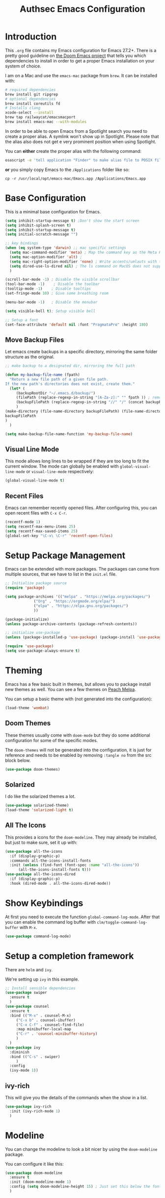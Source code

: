 #+title: Authsec Emacs Configuration
#+PROPERTY: header-args:emacs-lisp :tangle ./initl.el :mkdirp yes
#+latex_class: memoir-book

* Introduction

  This =.org= file contains my Emacs configuration for Emacs 27.2+. There is a pretty good guideline on [[https://github.com/hlissner/doom-emacs/blob/develop/docs/getting_started.org#on-macos][the Doom Emacs project]] that tells you which dependencies to install in order to get a proper Emacs installation on your system of choice.

  I am on a Mac and use the =emacs-mac= package from =brew=. It can be installed
  with:

  #+begin_src sh
    # required dependencies
    brew install git ripgrep
    # optional dependencies
    brew install coreutils fd
    # Installs clang
    xcode-select --install
    brew tap railwaycat/emacsmacport
    brew install emacs-mac --with-modules
  #+end_src

  In order to be able to open Emacs from a Spotlight search you need to create a proper alias. A symlink won't show up in Spotlight. Please note that the alias also does not get e very prominent position when using Spotlight.

  You can *either* create the proper alias with the following command:

  #+begin_src sh
    osascript -e 'tell application "Finder" to make alias file to POSIX file "/usr/local/opt/emacs-mac/Emacs.app" at POSIX file "/Applications/"'
  #+end_src

  *or* you simply copy Emacs to the =/Applications= folder like so:

  #+begin_src shell
    cp -r /usr/local/opt/emacs-mac/Emacs.app /Applications/Emacs.app
  #+end_src
  

* Base Configuration

  This is a minimal base configuration for Emacs. 

  #+begin_src emacs-lisp
    (setq inhibit-startup-message t) ;Don't show the start screen
    (setq inhibit-splash-screen t)
    (setq inhibit-startup-message t)
    (setq initial-scratch-message "")

    ;; key bindings
    (when (eq system-type 'darwin) ;; mac specific settings
      (setq mac-command-modifier 'meta) ; Map the command key as the Meta Key, this will give a similar feel on windoze keyboards
      (setq mac-option-modifier 'alt) ;
      (setq mac-right-option-modifier 'none) ; Write accents/umlauts with the right option modifier
      (setq dired-use-ls-dired nil) ; The ls command on MacOS does not support --dired
      )

    (scroll-bar-mode -1) ; Disable the visible scrollbar
    (tool-bar-mode -1)    ; Disable the toolbar
    (tooltip-mode -1)    ; Disable tooltips
    (set-fringe-mode 10) ; Give some breathing room

    (menu-bar-mode -1)   ; Disable the menubar

    (setq visible-bell t); Setup visible bell

    ;; Setup a font
    (set-face-attribute 'default nil :font "PragmataPro" :height 180)

  #+end_src

** Move Backup Files
   Let emacs create backups in a specific directory, mirroring the same folder structure as the original.

   #+begin_src emacs-lisp
     ;; make backup to a designated dir, mirroring the full path

     (defun my-backup-file-name (fpath)
       "Return a new file path of a given file path.
     If the new path's directories does not exist, create them."
       (let* (
	      (backupRootDir "~/.emacs.d/backup/")
	      (filePath (replace-regexp-in-string "[A-Za-z]:" "" fpath )) ; remove Windows driver letter in path, for example, “C:”
	      (backupFilePath (replace-regexp-in-string "//" "/" (concat backupRootDir filePath "~") ))
	      )
	 (make-directory (file-name-directory backupFilePath) (file-name-directory backupFilePath))
	 backupFilePath
	 )
       )

     (setq make-backup-file-name-function 'my-backup-file-name)
   #+end_src
   
   
** Visual Line Mode

   This mode allows long lines to be wrapped if they are too long to fit the current window. The mode can globally be enabled with =global-visual-line-mode= or =visual-line-mode= respectively:

   #+begin_src emacs-lisp
     (global-visual-line-mode t)
   #+end_src
   
** Recent Files
   Emacs can remember recently opened files. After configuring this, you can open recent files with =C-x C-r=.

   #+begin_src emacs-lisp
     (recentf-mode 1)
     (setq recentf-max-menu-items 25)
     (setq recentf-max-saved-items 25)
     (global-set-key "\C-x\ \C-r" 'recentf-open-files)
   #+end_src
   
* Setup Package Management

  Emacs can be extended with more packages. The packages can come from multiple sources, that we have to list in the =init.el= file.

  #+begin_src emacs-lisp
    ;; Initialize package source
    (require 'package)

    (setq package-archives '(("melpa" . "https://melpa.org/packages/")
			     ("Org" . "https://orgmode.org/elpa/")
			     ("elpa" . "https://elpa.gnu.org/packages/")
			     ))

    (package-initialize)
    (unless package-archive-contents (package-refresh-contents))

    ;; initialize use-package
    (unless (package-installed-p 'use-package) (package-install 'use-package))

    (require 'use-package)
    (setq use-package-always-ensure t)

  #+end_src

* Theming

  Emacs has a few basic built in themes, but allows you to package install new themes as well. You can see a few themes on [[https://peach-melpa.org/][Peach Melpa]].
  
  You can setup a basic theme with (not generated into the configuration):

  #+begin_src emacs-lisp :tangle no
    (load-theme 'wombat)
  #+end_src

** Doom Themes

   These themes usually come with =doom-mode= but they do some
   additional configuration for some of the specific modes.

   The =doom-themes= will not be generated into the configuration, it is just for reference and needs to be enabled by removing =:tangle no= from the src block below.

   #+begin_src emacs-lisp :tangle no
     (use-package doom-themes)
   #+end_src

** Solarized

   I do like the solarized themes a lot.

   #+begin_src emacs-lisp
     (use-package solarized-theme)
     (load-theme 'solarized-light t)
   #+end_src

** All The Icons

   This provides a icons for the =doom-modeline=. They may already be installed, but just to make sure, set it up with:

   #+begin_src emacs-lisp
     (use-package all-the-icons
       :if (display-graphic-p)
       :commands all-the-icons-install-fonts
       :init (unless (find-font (font-spec :name "all-the-icons"))
	       (all-the-icons-install-fonts t)))
     (use-package all-the-icons-dired
       :if (display-graphic-p)
       :hook (dired-mode . all-the-icons-dired-mode))

   #+end_src
  
* Show Keybindings

  At first you need to execute the function
  =global-command-log-mode=. After that you can enable the command log
  buffer with =clm/toggle-command-log-buffer= with =M-x=.

  #+begin_src emacs-lisp
    (use-package command-log-mode)
  #+end_src

* Setup a completion framework

  There are =helm= and =ivy=.

  We're setting up =ivy= in this example.

  #+begin_src emacs-lisp
    ;; Install sensible dependencies
    (use-package swiper
      :ensure t
      )
    (use-package counsel
      :ensure t
      :bind (("M-x" . counsel-M-x)
	     ("C-x b" . counsel-ibuffer)
	     ("C-x C-f" . counsel-find-file)
	     :map minibuffer-local-map
	     ("C-r" . 'counsel-minibuffer-history)
	     )
      )
    (use-package ivy
      :diminish
      :bind (("C-s" . swiper)
	     )
      :config
      (ivy-mode 1))
  #+end_src

** ivy-rich

   This will give you the details of the commands when the show in a list.

   #+begin_src emacs-lisp
     (use-package ivy-rich
       :init (ivy-rich-mode 1)
       )
   #+end_src
  
* Modeline

  You can change the modeline to look a bit nicer by using the =doom-modeline= package.

  You can configure it like this:

  #+begin_src emacs-lisp
    (use-package doom-modeline
      :ensure t
      :init (doom-modeline-mode 1)
      :config (setq doom-modeline-height 15) ; Just set this below the fontsize to be as minimal as possible
      )
  #+end_src

* Line Number

  You can turn on line numbers like this:

  #+begin_src emacs-lisp
    ;; enable line numbering
    (column-number-mode)
    (global-display-line-numbers-mode t)

    ;; Disable line numbers for selected modes
    (dolist (mode '(org-mode-hook
		    term-mode-hook
		    eshell-mode-hook))
      (add-hook mode (lambda () (display-line-numbers-mode 0)))
      )
  #+end_src
  
* Rainbow Delimiters

  In order to better differentiate between the various brackets you can color them.

  To enable for all programming modes, use the following
  configuration, where =prog-mode=, the base mode for all programming
  languages, is defined.

  The colors of the brackets are dependent on the theme you are using.

  #+begin_src emacs-lisp
    (use-package rainbow-delimiters
      :hook (prog-mode . rainbow-delimiters-mode))
  #+end_src

* Which Key

  The which key package will show a panel popup when you start typing
  a keybinding, so you can see which keys are available under that.

  You can set up the delay until the popup should be shown with a variable.

  #+begin_src emacs-lisp
    (use-package which-key
      :init (which-key-mode)
      :diminish which-key-mode
      :config
      (setq which-key-idle-delay 0.3)
      )
  #+end_src
  
* Read-Only Buffers 

  You can make a buffer read-only using =C-x C-q=. This is especially good to know if you accidentally hit a key combination and you can no longer type in your buffer.

* General.el

  [[https://github.com/noctuid/general.el][This package]] allows you to conveniently bind keys in emacs. With this you can create a new global command prefix for your own commands.

  You are tring to override an already existing keybinding if you e.g. run into an error like the one shown below. In this case you can either force general to bind the definition or fallback to the key command after a timeout. You can find more information [[https://github.com/noctuid/general.el/blob/master/README.org#how-do-i-prevent-key-sequence-starts-with-non-prefix-key-errors][on general github]]. 
  
  #+begin_example
  (error "Key sequence C-SPC a starts with non-prefix key C-...")
  #+end_example

  Binding Control-Alt-Command-Space as the leader key can be done with the following setup.

  #+begin_src emacs-lisp
    (use-package general
      :config
      (general-create-definer authsec/leader-key
	:prefix "A-C-M-SPC"
	)
      )

    (authsec/leader-key
      "b" 'counsel-bookmark
      "s" 'org-attach-screenshot
      )
  #+end_src

* Hydra

  Hydra allow to set up transient, temporary, keybindings. An example would be to zoom in and out of text with just a single key once you have reached the "sub-menu" with the prefix key chords.

  A simple text zoom example (that you can also reach by default with =C-x C-0=) can be set up like this (not rendered into configuration):

  #+begin_src emacs-lisp :tangle no
    (use-package hydra)
    (defhydra hydra-scale-text (:timeout 4)
      "zoom text"
      ("j" text-scale-increase "in")
      ("k" text-scale-decrease "out")
      ("f" nil "finish" :exit t)
      )

    ;; Bind into my keyspace
    (authsec/leader-key
      "ts" '(hydra-scale-text/body :which-key "zoom text"))
  #+end_src

* Magit

  This is a Emacs frontend for =git= and can be set up with:

  #+begin_src emacs-lisp
    (use-package magit
      :commands (magit-status magit-get-current-branch)
      :custom (magit-display-buffer-function #'magit-display-buffer-same-window-except-diff-v1))
  #+end_src

* Docker support
  We install =dockerfile-mode= to support docker files.

  #+begin_src emacs-lisp
    (use-package dockerfile-mode)
    (add-to-list 'auto-mode-alist '("Dockerfile\\'" . dockerfile-mode))
  #+end_src

* Org Mode

  Org Mode comes with Emacs, you can however get the latest version from Org ELPA.

  You can make sure the new version is installed with:

  - =org-ellipsis= replaces the '...' characters after a heading when it is folded with the supplied one. The symbol is coming from the =PragmataPro= font, which may not be installed on your system or the site you're viewing this on.
  
  #+begin_src emacs-lisp
    (setq org-display-inline-images t)
    (setq org-redisplay-inline-images t)
    (setq org-startup-with-inline-images "inlineimages")
    (use-package org
      :custom
      (org-ellipsis " ⮷")
      :bind(
	    ("C-c a" . org-agenda)
	    ("C-c c" . org-capture)
	    ("C-c l" . org-store-link)
	    )
      )
    ;; Store new notes at the beginning of the file
    (setq org-reverse-note-order t)
  #+end_src
  
** Configure Babel Languages

   To execute or export code in =org-mode= code blocks, you'll need to
   set up =org-babel-load-languages= for each language you'd like to
   use.  [[https://orgmode.org/worg/org-contrib/babel/languages.html][This page]] documents all of the languages that you can use with
   =org-babel=.

   #+begin_src emacs-lisp
     (with-eval-after-load 'org
       (org-babel-do-load-languages
	'org-babel-load-languages
	'(
	  (dot . t)
	  (emacs-lisp . t)
	  (plantuml . t)
	  (python . t)
	  (shell . t)
	  (sql . t)
	  )
	)

       (push '("conf-unix" . conf-unix) org-src-lang-modes))
   #+end_src

*** Org Tempo
    Using =org-tempo= will allow you to quickly create =begin_src..end_src= blocks with a shortcut syntax.

    Using the below setup for example you'd type =<el= and it would render an =emacs-lisp= src block.

    #+begin_src emacs-lisp
      (require 'org-tempo)
      (add-to-list 'org-structure-template-alist '("sh" . "src shell"))
      (add-to-list 'org-structure-template-alist '("el" . "src emacs-lisp"))
      (add-to-list 'org-structure-template-alist '("py" . "src python"))
      (add-to-list 'org-structure-template-alist '("java" . "src java"))
    #+end_src

** Org-Bullets

   This package customizes the leading bullets to look a bit nicer.

   #+begin_src emacs-lisp
     (use-package org-bullets
       :after org
       :hook (org-mode . org-bullets-mode))
   #+end_src

** Org Agenda

   In order to track task and e.g. birthdays you can set up org-agenda. This [[https://www.youtube.com/watch?v=PNE-mgkZ6HM&t=5s][Youtube Video]] gives a good overview of the topic.

   #+begin_src emacs-lisp
     (setq org-agenda-files
	   '("~/research/org/tasks.org"))
     (setq org-agenda-start-with-log-mode t)
     (setq org-log-done 'time)
     (setq org-log-into-drawer t)
     (setq org-capture-templates
	   '(("t" "Todo" entry (file+datetree "~/research/org/tasks.org")
	      "* TODO %?\n  %i\n  %a")))

   #+end_src

*** Keywords for TODO states

    You can set up additional states for your tasks by setting up more todo keywords.
   
    #+begin_src emacs-lisp
      (setq org-todo-keywords
	    '(
	      (sequence "TODO(t)" "NEXT(n)" "DAILY(a)" "|" "DONE(d)")
	      (sequence "CONTACT(c)" "WAITING_FOR_RESPONSE(w)" "|" "DONE(d)")
	      )

	    )
    #+end_src

*** Global Tags

    If you want to use a global tag list, you can configure one like so:
    
    #+begin_src emacs-lisp
      (setq org-tag-alist
	    '((:startgroup)
	      ;; Put mutually exclusive tags here
	      (:endgroup)
	      ("email" . ?e)
	      ("phone" . ?p)
	      ("message" . ?m)
	      )
	    )
    #+end_src

    You can append any of these tags by pressing =C-c C-q= on the line with the TODO item.

**** Project specific tags
     If you do need to set up tags that are required for a specific project, or if you you do want a mechanism where you can append additional tags e.g. at work only, you can use [[https://www.gnu.org/software/emacs/manual/html_node/emacs/Directory-Variables.html][Per-Directory Local Variables]].

     To do that, you simply put a file named =.dir-locals.el= in the directory where you hold your =tasks.org= file. The file can look something like this:

     #+begin_src emacs-lisp :tangle no
       ;; NOT WORKING YET
       (add-to-list 'org-tag-alist

		    '(
		      ("myspecial" . ?M)
		      ("work" . ?w)
		      )

		    )
     #+end_src
    
   
** Org Links

   Add additional links to be understood by org-mode.
   
   
*** DEVONthink
    This configuration enables clickable links to =x-devonthink-item://= links, which will open in DEVONthink.

    #+begin_src emacs-lisp
      (org-add-link-type "x-devonthink-item" 'org-devonthink-item-open)
      (defun org-devonthink-item-open (uid)
	"Open the given uid, which is a reference to an item in Devonthink"
	(shell-command (concat "open \"x-devonthink-item:" uid "\"")))
    #+end_src
    
** Org Roam
   =org-roam= aids building a second brain. It basically a implementation of the Zettelkasten note-taking strategy. This allows you to see connections between different notes, that you may not have seen before.

   #+begin_src emacs-lisp
     (setq my-roam-directory (concat (getenv "HOME") "/research/roam-notes"))
     (setq org-roam-v2-ack t)
     (use-package org-roam
       :ensure t
       :custom
       ;; make sure this directory exists
       (org-roam-directory (file-truename my-roam-directory))
       ;; configure the folder where dailies are stored, make sure this exists as well
       (org-roam-dailies-directory "dailies")
       ;; Lets you use completion-at-point
       (org-roam-completion-everywhere t)
       ;; (org-roam-graph-executable "~/bin/dot")
       :bind(
	     ("C-c n l" . org-roam-buffer-toggle)
	     ("C-c n f" . org-roam-node-find)
	     ("C-c n i" . org-roam-node-insert)
	     :map org-mode-map
	     ("C-M-i" . completion-at-point)
	     :map org-roam-dailies-map
	     ("Y" . org-roam-dailies-capture-yesterday)
	     ("T" . org-roam-dailies-capture-tomorrow)
	     )
       :bind-keymap
       ("C-c n d" . org-roam-dailies-map)
       :config
       (require 'org-roam-dailies) ;; Ensure keymap is available
       (org-roam-setup)
       (org-roam-db-autosync-mode)
       )
     ;; Mapping mouse click to preview does not seem to work
     ;;(define-key org-roam-mode-map [mouse-1] #'org-roam-preview-visit)
   #+end_src
   
*** Org Roam BibTeX
    [[https://github.com/org-roam/org-roam-bibtex][org-roam-bibtex]] is integrating roam bibtex and org-ref .

    #+begin_src emacs-lisp
      (use-package org-roam-bibtex
	:after org-roam
	:hook (org-roam-mode . org-roam-bibtex-mode)
	:config
	(require 'org-ref)) ; optional: if Org Ref is not loaded anywhere else, load it here
    #+end_src
    
   
*** Org File Versioning
    This lets you version your roam notes.

    You can also enable attachment versioning as shown [[https://orgmode.org/manual/Automatic-version_002dcontrol-with-Git.html][here]].
    
    
** Org Ref

   =org-ref= helps to manage and insert citations in =org-mode=.
      
   #+begin_src emacs-lisp
     (use-package org-ref
       :after org
       :init
       (setq org-ref-completion-library 'org-ref-ivy-cite)
       :bind (
	      ;; Allows you to create a bibtex entry from a URL like a https:// link
	      ("C-c b i" . org-ref-url-html-to-bibtex)
	      )
       :config
       (setq reftex-default-bibliography '("~/research/bibliography/references.bib"))
       (setq org-ref-bibliography-notes "~/research/bibliography/notes.org")
       (setq org-ref-default-bibliography '("~/research/bibliography/references.bib"))
       (setq org-ref-pdf-directory "~/research/bibliography/bibtex-pdfs/")
       :demand t ;; Demand loading, so links work immediately
       )

   #+end_src
   
** Org Attach Screenshot

   The package [[https://github.com/dfeich/org-screenshot][org-attach-screenshot]] allows you to attach a screenshot into your org document. The below configuration uses the =screencapture= utility found on a Mac. You have to select the screenshot area with the mouse. You may want to tweak this to your setup. 

   #+begin_src emacs-lisp
     (use-package org-attach-screenshot
       :config (setq org-attach-screenshot-dirfunction
		     (lambda () 
		       (progn (cl-assert (buffer-file-name))
			      (concat (file-name-sans-extension (buffer-file-name))
				      "-att")))
		     org-attach-screenshot-command-line "screencapture -i %f"))
     (require 'org-attach-screenshot)
   #+end_src
   
* Deft
  =deft= is a full text search mode that allows you to quickly find your filter expression in a bunch of files.

  You can configure it with:

  #+begin_src emacs-lisp
    (use-package deft
      :config
      (setq deft-directory my-roam-directory
	    deft-recursive t
	    deft-strip-summary-regexp ":PROPERTIES:\n\\(.+\n\\)+:END:\n"
	    deft-use-filename-as-title t)
      :bind
      ("C-c n s" . deft))
  #+end_src
  
* LaTeX Setup
   

  I like to compile latex documents using a docker container I have built. This allows me to just install [[https://www.docker.com/][docker]] and have a consistent build environment accross platforms without having to go through the hassle of having to install e.g. the full tex-live on each and every machine.

  Once I'm done working with latex I can simply delete the container from my system and have everything removed cleanly without leaving a mess or utilizing disk space for nothing.

  The [[https://github.com/authsec/sphinx][authsec/sphinx]] container contains everything needed to properly compile a latex document, as it contains a full tex-live installation amongst other things.

  When exporting from =org-mode= you need to change the latex binary for the export to successfully use the =pdflatex= utility inside the container. You basically supply a list of commands that you want executed to produce the PDF from the =org= file.

  A first approach can look like that:

  #+begin_src emacs-lisp :tangle no
    (setq org-latex-pdf-process
	  (list
	   "docker run --rm -v $\(pwd\):/docs authsec/sphinx pdflatex -interaction nonstopmode -shell-escape %b.tex"
	   "docker run --rm -v $\(pwd\):/docs authsec/sphinx biber %b"
	   "docker run --rm -v $\(pwd\):/docs authsec/sphinx pdflatex -interaction nonstopmode -shell-escape %b.tex"
	   "docker run --rm -v $\(pwd\):/docs authsec/sphinx pdflatex -interaction nonstopmode -shell-escape %b.tex"
	   ))
  #+end_src

  This however will start the container runtime 4 times. This is not particularly bad, but at the same time also not very efficient. So we can optimize this to have the 4 commands executed inside the container by concatenating the commands to run like so (we're also using xelatex here):

  #+begin_src emacs-lisp
    (setq org-latex-pdf-process
	  (list
	   "docker run --rm -v $\(pwd\):/docs authsec/sphinx /bin/sh -c 'pdflatex -interaction nonstopmode -shell-escape %b.tex && biber %b;  pdflatex -interaction nonstopmode -shell-escape %b.tex && pdflatex -interaction nonstopmode -shell-escape %b.tex'"
	   ))
  #+end_src
  
** Source Code Blocks
   To display nice source code blocks you can use the package =minted= which can be set up like this:

   #+begin_src emacs-lisp
     (setq org-latex-listings 'minted
	   org-latex-packages-alist '(("" "minted"))
	   org-latex-minted-options '(("breaklines" "true")
				      ("breakanywhere" "true"))
	   )
   #+end_src

** BibTeX
   Add BibTeX setup for latex.
   
   #+begin_src emacs-lisp
     (use-package ivy-bibtex)

     ;; use the newer biblatex
     (add-to-list 'org-latex-packages-alist '("backend=biber,sortlocale=de" "biblatex"))
   #+end_src

   
   #+begin_src emacs-lisp
     ;;setup dialect to be biblatex as bibtex is quite a bit old
     (setq bibtex-dialect 'biblatex)
     ;; variables that control bibtex key format for auto-generation
     ;; I want firstauthor-year-title-words
     ;; this usually makes a legitimate filename to store pdfs under.
     (setq bibtex-autokey-year-length 4
	   bibtex-autokey-name-year-separator "-"
	   bibtex-autokey-year-title-separator "-"
	   bibtex-autokey-titleword-separator "-"
	   bibtex-autokey-titlewords 2
	   bibtex-autokey-titlewords-stretch 1
	   bibtex-autokey-titleword-length 5)
   #+end_src

** New LaTeX Classes

   If you want to export with a different LaTeX template, you can do this

   #+begin_src emacs-lisp
     (require 'ox-latex)
     (unless (boundp 'org-latex-classes)
       (setq org-latex-classes nil))
   #+end_src

   
*** KOMA Article

    This defines the KOMA scrartcl class and still allows for the previously defined packages to be present.

    #+begin_src emacs-lisp
      (eval-after-load 'ox-latex
	'(add-to-list 'org-latex-classes
		      '("koma-article"
			"\\documentclass{scrartcl}"
			("\\section{%s}" . "\\section*{%s}")
			("\\subsection{%s}" . "\\subsection*{%s}")
			("\\subsubsection{%s}" . "\\subsubsection*{%s}")
			("\\paragraph{%s}" . "\\paragraph*{%s}")
			("\\subparagraph{%s}" . "\\subparagraph*{%s}"))))
    #+end_src

*** Memoir Article
    This uses the memoir class as base.

    #+begin_src emacs-lisp
      (eval-after-load 'ox-latex
	'(add-to-list 'org-latex-classes
		      '("memoir-article"
			"\\documentclass[a4paper,10pt,article,oneside]{memoir}"
			("\\chapter{%s}" . "\\chapter*{%s}")
			("\\section{%s}" . "\\section*{%s}")
			("\\subsection{%s}" . "\\subsection*{%s}")       
			("\\subsubsection{%s}" . "\\subsubsection*{%s}")
			("\\paragraph{%s}" . "\\paragraph*{%s}")
			("\\subparagraph{%s}" . "\\subparagraph*{%s}"))
		      ))
    #+end_src

*** Memoir Book

    Use this to set a book.

    #+begin_src emacs-lisp
      (eval-after-load 'ox-latex
	'(add-to-list 'org-latex-classes
		      '("memoir-book"
			"\\documentclass[a4paper,11pt,extrafontsizes,twoside]{memoir}"
			("\\chapter{%s}" . "\\chapter*{%s}")
			("\\section{%s}" . "\\section*{%s}")
			("\\subsection{%s}" . "\\subsection*{%s}")       
			("\\subsubsection{%s}" . "\\subsubsection*{%s}")
			("\\paragraph{%s}" . "\\paragraph*{%s}")
			("\\subparagraph{%s}" . "\\subparagraph*{%s}"))
		      ))
    #+end_src

*** Legrande Book

    Try this.

    #+begin_src emacs-lisp :tangle no
      (eval-after-load 'ox-latex
	'(add-to-list 'org-latex-classes
		      '("book"
			"\\documentclass{book}
      %%%%%%%%%%%%%%%%%%%%%%%%%%%%%%%%%%%%%%%%%
      % The Legrand Orange Book
      % Structural Definitions File
      % Version 2.1 \(26/09/2018\)
      %
      % Original author:
      % Mathias Legrand \(legrand.mathias@gmail.com\) with modifications by:
      % Vel \(vel@latextemplates.com\)
      % 
      % This file was downloaded from:
      % http://www.LaTeXTemplates.com
      %
      % License:
      % CC BY-NC-SA 3.0 \(http://creativecommons.org/licenses/by-nc-sa/3.0/\)
      %
      %%%%%%%%%%%%%%%%%%%%%%%%%%%%%%%%%%%%%%%%%

      %----------------------------------------------------------------------------------------
      %	VARIOUS REQUIRED PACKAGES AND CONFIGURATIONS
      %----------------------------------------------------------------------------------------

      \\usepackage{graphicx} % Required for including pictures
      \\graphicspath{{Pictures/}} % Specifies the directory where pictures are stored

      \\usepackage{lipsum} % Inserts dummy text

      \\usepackage{tikz} % Required for drawing custom shapes

      \\usepackage[english]{babel} % English language/hyphenation

      \\usepackage{enumitem} % Customize lists
      \\setlist{nolistsep} % Reduce spacing between bullet points and numbered lists

      \\usepackage{booktabs} % Required for nicer horizontal rules in tables

      \\usepackage{xcolor} % Required for specifying colors by name
      \\definecolor{ocre}{RGB}{243,102,25} % Define the orange color used for highlighting throughout the book

      %----------------------------------------------------------------------------------------
      %	MARGINS
      %----------------------------------------------------------------------------------------

      \\usepackage{geometry} % Required for adjusting page dimensions and margins

      \\geometry{
	      paper=a4paper, % Paper size, change to letterpaper for US letter size
	      top=3cm, % Top margin
	      bottom=3cm, % Bottom margin
	      left=3cm, % Left margin
	      right=3cm, % Right margin
	      headheight=14pt, % Header height
	      footskip=1.4cm, % Space from the bottom margin to the baseline of the footer
	      headsep=10pt, % Space from the top margin to the baseline of the header
	      %showframe, % Uncomment to show how the type block is set on the page
      }

      %----------------------------------------------------------------------------------------
      %	FONTS
      %----------------------------------------------------------------------------------------

      \\usepackage{avant} % Use the Avantgarde font for headings
      %\\usepackage{times} % Use the Times font for headings
      \\usepackage{mathptmx} % Use the Adobe Times Roman as the default text font together with math symbols from the Sym­bol, Chancery and Com­puter Modern fonts

      \\usepackage{microtype} % Slightly tweak font spacing for aesthetics
      \\usepackage[utf8]{inputenc} % Required for including letters with accents
      \\usepackage[T1]{fontenc} % Use 8-bit encoding that has 256 glyphs

      %----------------------------------------------------------------------------------------
      %	BIBLIOGRAPHY AND INDEX
      %----------------------------------------------------------------------------------------

      \\usepackage[style=numeric,citestyle=numeric,sorting=nyt,sortcites=true,autopunct=true,babel=hyphen,hyperref=true,abbreviate=false,backref=true,backend=biber]{biblatex}
      \\addbibresource{bibliography.bib} % BibTeX bibliography file
      \\defbibheading{bibempty}{}

      \\usepackage{calc} % For simpler calculation - used for spacing the index letter headings correctly
      \\usepackage{makeidx} % Required to make an index
      \\makeindex % Tells LaTeX to create the files required for indexing

      %----------------------------------------------------------------------------------------
      %	MAIN TABLE OF CONTENTS
      %----------------------------------------------------------------------------------------

      \\usepackage{titletoc} % Required for manipulating the table of contents

      \\contentsmargin{0cm} % Removes the default margin

      % Part text styling \(this is mostly taken care of in the PART HEADINGS section of this file\)
      \\titlecontents{part}
	      [0cm] % Left indentation
	      {\\addvspace{20pt}\\bfseries} % Spacing and font options for parts
	      {}
	      {}
	      {}

      % Chapter text styling
      \\titlecontents{chapter}
	      [1.25cm] % Left indentation
	      {\\addvspace{12pt}\\large\\sffamily\\bfseries} % Spacing and font options for chapters
	      {\\color{ocre!60}\\contentslabel[\\Large\\thecontentslabel]{1.25cm}\\color{ocre}} % Formatting of numbered sections of this type
	      {\\color{ocre}} % Formatting of numberless sections of this type
	      {\\color{ocre!60}\\normalsize\\\;\\titlerule*[.5pc]{.}\\\;\\thecontentspage} % Formatting of the filler to the right of the heading and the page number

      % Section text styling
      \\titlecontents{section}
	      [1.25cm] % Left indentation
	      {\\addvspace{3pt}\\sffamily\\bfseries} % Spacing and font options for sections
	      {\\contentslabel[\\thecontentslabel]{1.25cm}} % Formatting of numbered sections of this type
	      {} % Formatting of numberless sections of this type
	      {\\hfill\\color{black}\\thecontentspage} % Formatting of the filler to the right of the heading and the page number

      % Subsection text styling
      \\titlecontents{subsection}
	      [1.25cm] % Left indentation
	      {\\addvspace{1pt}\\sffamily\\small} % Spacing and font options for subsections
	      {\\contentslabel[\\thecontentslabel]{1.25cm}} % Formatting of numbered sections of this type
	      {} % Formatting of numberless sections of this type
	      {\\ \\titlerule*[.5pc]{.}\\\;\\thecontentspage} % Formatting of the filler to the right of the heading and the page number

      % Figure text styling
      \\titlecontents{figure}
	      [1.25cm] % Left indentation
	      {\\addvspace{1pt}\\sffamily\\small} % Spacing and font options for figures
	      {\\thecontentslabel\\hspace*{1em}} % Formatting of numbered sections of this type
	      {} % Formatting of numberless sections of this type
	      {\\ \\titlerule*[.5pc]{.}\\\;\\thecontentspage} % Formatting of the filler to the right of the heading and the page number

      % Table text styling
      \\titlecontents{table}
	      [1.25cm] % Left indentation
	      {\\addvspace{1pt}\\sffamily\\small} % Spacing and font options for tables
	      {\\thecontentslabel\\hspace*{1em}} % Formatting of numbered sections of this type
	      {} % Formatting of numberless sections of this type
	      {\\ \\titlerule*[.5pc]{.}\\\;\\thecontentspage} % Formatting of the filler to the right of the heading and the page number

      %----------------------------------------------------------------------------------------
      %	MINI TABLE OF CONTENTS IN PART HEADS
      %----------------------------------------------------------------------------------------

      % Chapter text styling
      \\titlecontents{lchapter}
	      [0em] % Left indentation
	      {\\addvspace{15pt}\\large\\sffamily\\bfseries} % Spacing and font options for chapters
	      {\\color{ocre}\\contentslabel[\\Large\\thecontentslabel]{1.25cm}\\color{ocre}} % Chapter number
	      {}  
	      {\\color{ocre}\\normalsize\\sffamily\\bfseries\\\;\\titlerule*[.5pc]{.}\\\;\\thecontentspage} % Page number

      % Section text styling
      \\titlecontents{lsection}
	      [0em] % Left indentation
	      {\\sffamily\\small} % Spacing and font options for sections
	      {\\contentslabel[\\thecontentslabel]{1.25cm}} % Section number
	      {}
	      {}

      % Subsection text styling \(note these aren't shown by default, display them by searchings this file for tocdepth and reading the commented text\)
      \\titlecontents{lsubsection}
	      [.5em] % Left indentation
	      {\\sffamily\\footnotesize} % Spacing and font options for subsections
	      {\\contentslabel[\\thecontentslabel]{1.25cm}}
	      {}
	      {}

      %----------------------------------------------------------------------------------------
      %	HEADERS AND FOOTERS
      %----------------------------------------------------------------------------------------

      \\usepackage{fancyhdr} % Required for header and footer configuration

      \\pagestyle{fancy} % Enable the custom headers and footers

      \\renewcommand{\\chaptermark}[1]{\\markboth{\\sffamily\\normalsize\\bfseries\\chaptername\\ \\thechapter.\\ #1}{}} % Styling for the current chapter in the header
      \\renewcommand{\\sectionmark}[1]{\\markright{\\sffamily\\normalsize\\thesection\\hspace{5pt}#1}{}} % Styling for the current section in the header

      \\fancyhf{} % Clear default headers and footers
      \\fancyhead[LE,RO]{\\sffamily\\normalsize\\thepage} % Styling for the page number in the header
      \\fancyhead[LO]{\\rightmark} % Print the nearest section name on the left side of odd pages
      \\fancyhead[RE]{\\leftmark} % Print the current chapter name on the right side of even pages
      %\\fancyfoot[C]{\\thepage} % Uncomment to include a footer

      \\renewcommand{\\headrulewidth}{0.5pt} % Thickness of the rule under the header

      \\fancypagestyle{plain}{% Style for when a plain pagestyle is specified
	      \\fancyhead{}\\renewcommand{\\headrulewidth}{0pt}%
      }

      % Removes the header from odd empty pages at the end of chapters
      \\makeatletter
      \\renewcommand{\\cleardoublepage}{
      \\clearpage\\ifodd\\c@page\\else
      \\hbox{}
      \\vspace*{\\fill}
      \\thispagestyle{empty}
      \\newpage
      \\fi}

      %----------------------------------------------------------------------------------------
      %	THEOREM STYLES
      %----------------------------------------------------------------------------------------

      \\usepackage{amsmath,amsfonts,amssymb,amsthm} % For math equations, theorems, symbols, etc

      \\newcommand{\\intoo}[2]{\\mathopen{]}#1\\,\;#2\\mathclose{[}}
      \\newcommand{\\ud}{\\mathop{\\mathrm{{}d}}\\mathopen{}}
      \\newcommand{\\intff}[2]{\\mathopen{[}#1\\,\;#2\\mathclose{]}}
      \\renewcommand{\\qedsymbol}{$\\blacksquare$}
      \\newtheorem{notation}{Notation}[chapter]

      % Boxed/framed environments
      \\newtheoremstyle{ocrenumbox}% Theorem style name
      {0pt}% Space above
      {0pt}% Space below
      {\\normalfont}% Body font
      {}% Indent amount
      {\\small\\bf\\sffamily\\color{ocre}}% Theorem head font
      {\\\;}% Punctuation after theorem head
      {0.25em}% Space after theorem head
      {\\small\\sffamily\\color{ocre}\\thmname{#1}\\nobreakspace\\thmnumber{\\@ifnotempty{#1}{}\\@upn{#2}}% Theorem text \(e.g. Theorem 2.1\)
      \\thmnote{\\nobreakspace\\the\\thm@notefont\\sffamily\\bfseries\\color{black}---\\nobreakspace#3.}} % Optional theorem note

      \\newtheoremstyle{blacknumex}% Theorem style name
      {5pt}% Space above
      {5pt}% Space below
      {\\normalfont}% Body font
      {} % Indent amount
      {\\small\\bf\\sffamily}% Theorem head font
      {\\\;}% Punctuation after theorem head
      {0.25em}% Space after theorem head
      {\\small\\sffamily{\\tiny\\ensuremath{\\blacksquare}}\\nobreakspace\\thmname{#1}\\nobreakspace\\thmnumber{\\@ifnotempty{#1}{}\\@upn{#2}}% Theorem text \(e.g. Theorem 2.1\)
      \\thmnote{\\nobreakspace\\the\\thm@notefont\\sffamily\\bfseries---\\nobreakspace#3.}}% Optional theorem note

      \\newtheoremstyle{blacknumbox} % Theorem style name
      {0pt}% Space above
      {0pt}% Space below
      {\\normalfont}% Body font
      {}% Indent amount
      {\\small\\bf\\sffamily}% Theorem head font
      {\\\;}% Punctuation after theorem head
      {0.25em}% Space after theorem head
      {\\small\\sffamily\\thmname{#1}\\nobreakspace\\thmnumber{\\@ifnotempty{#1}{}\\@upn{#2}}% Theorem text \(e.g. Theorem 2.1\)
      \\thmnote{\\nobreakspace\\the\\thm@notefont\\sffamily\\bfseries---\\nobreakspace#3.}}% Optional theorem note

      % Non-boxed/non-framed environments
      \\newtheoremstyle{ocrenum}% Theorem style name
      {5pt}% Space above
      {5pt}% Space below
      {\\normalfont}% Body font
      {}% Indent amount
      {\\small\\bf\\sffamily\\color{ocre}}% Theorem head font
      {\\\;}% Punctuation after theorem head
      {0.25em}% Space after theorem head
      {\\small\\sffamily\\color{ocre}\\thmname{#1}\\nobreakspace\\thmnumber{\\@ifnotempty{#1}{}\\@upn{#2}}% Theorem text \(e.g. Theorem 2.1\)
      \\thmnote{\\nobreakspace\\the\\thm@notefont\\sffamily\\bfseries\\color{black}---\\nobreakspace#3.}} % Optional theorem note
      \\makeatother

      % Defines the theorem text style for each type of theorem to one of the three styles above
      \\newcounter{dummy} 
      \\numberwithin{dummy}{section}
      \\theoremstyle{ocrenumbox}
      \\newtheorem{theoremeT}[dummy]{Theorem}
      \\newtheorem{problem}{Problem}[chapter]
      \\newtheorem{exerciseT}{Exercise}[chapter]
      \\theoremstyle{blacknumex}
      \\newtheorem{exampleT}{Example}[chapter]
      \\theoremstyle{blacknumbox}
      \\newtheorem{vocabulary}{Vocabulary}[chapter]
      \\newtheorem{definitionT}{Definition}[section]
      \\newtheorem{corollaryT}[dummy]{Corollary}
      \\theoremstyle{ocrenum}
      \\newtheorem{proposition}[dummy]{Proposition}

      %----------------------------------------------------------------------------------------
      %	DEFINITION OF COLORED BOXES
      %----------------------------------------------------------------------------------------

      \\RequirePackage[framemethod=default]{mdframed} % Required for creating the theorem, definition, exercise and corollary boxes

      % Theorem box
      \\newmdenv[skipabove=7pt,
      skipbelow=7pt,
      backgroundcolor=black!5,
      linecolor=ocre,
      innerleftmargin=5pt,
      innerrightmargin=5pt,
      innertopmargin=5pt,
      leftmargin=0cm,
      rightmargin=0cm,
      innerbottommargin=5pt]{tBox}

      % Exercise box	  
      \\newmdenv[skipabove=7pt,
      skipbelow=7pt,
      rightline=false,
      leftline=true,
      topline=false,
      bottomline=false,
      backgroundcolor=ocre!10,
      linecolor=ocre,
      innerleftmargin=5pt,
      innerrightmargin=5pt,
      innertopmargin=5pt,
      innerbottommargin=5pt,
      leftmargin=0cm,
      rightmargin=0cm,
      linewidth=4pt]{eBox}	

      % Definition box
      \\newmdenv[skipabove=7pt,
      skipbelow=7pt,
      rightline=false,
      leftline=true,
      topline=false,
      bottomline=false,
      linecolor=ocre,
      innerleftmargin=5pt,
      innerrightmargin=5pt,
      innertopmargin=0pt,
      leftmargin=0cm,
      rightmargin=0cm,
      linewidth=4pt,
      innerbottommargin=0pt]{dBox}	

      % Corollary box
      \\newmdenv[skipabove=7pt,
      skipbelow=7pt,
      rightline=false,
      leftline=true,
      topline=false,
      bottomline=false,
      linecolor=gray,
      backgroundcolor=black!5,
      innerleftmargin=5pt,
      innerrightmargin=5pt,
      innertopmargin=5pt,
      leftmargin=0cm,
      rightmargin=0cm,
      linewidth=4pt,
      innerbottommargin=5pt]{cBox}

      % Creates an environment for each type of theorem and assigns it a theorem text style from the "Theorem Styles" section above and a colored box from above
      \\newenvironment{theorem}{\\begin{tBox}\\begin{theoremeT}}{\\end{theoremeT}\\end{tBox}}
      \\newenvironment{exercise}{\\begin{eBox}\\begin{exerciseT}}{\\hfill{\\color{ocre}\\tiny\\ensuremath{\\blacksquare}}\\end{exerciseT}\\end{eBox}}				  
      \\newenvironment{definition}{\\begin{dBox}\\begin{definitionT}}{\\end{definitionT}\\end{dBox}}	
      \\newenvironment{example}{\\begin{exampleT}}{\\hfill{\\tiny\\ensuremath{\\blacksquare}}\\end{exampleT}}		
      \\newenvironment{corollary}{\\begin{cBox}\\begin{corollaryT}}{\\end{corollaryT}\\end{cBox}}	

      %----------------------------------------------------------------------------------------
      %	REMARK ENVIRONMENT
      %----------------------------------------------------------------------------------------

      \\newenvironment{remark}{\\par\\vspace{10pt}\\small % Vertical white space above the remark and smaller font size
      \\begin{list}{}{
      \\leftmargin=35pt % Indentation on the left
      \\rightmargin=25pt}\\item\\ignorespaces % Indentation on the right
      \\makebox[-2.5pt]{\\begin{tikzpicture}[overlay]
      \\node[draw=ocre!60,line width=1pt,circle,fill=ocre!25,font=\\sffamily\\bfseries,inner sep=2pt,outer sep=0pt] at \(-15pt,0pt\){\\textcolor{ocre}{R}}\;\\end{tikzpicture}} % Orange R in a circle
      \\advance\\baselineskip -1pt}{\\end{list}\\vskip5pt} % Tighter line spacing and white space after remark

      %----------------------------------------------------------------------------------------
      %	SECTION NUMBERING IN THE MARGIN
      %----------------------------------------------------------------------------------------

      \\makeatletter
      \\renewcommand{\\@seccntformat}[1]{\\llap{\\textcolor{ocre}{\\csname the#1\\endcsname}\\hspace{1em}}}                    
      \\renewcommand{\\section}{\\@startsection{section}{1}{\\z@}
      {-4ex \\@plus -1ex \\@minus -.4ex}
      {1ex \\@plus.2ex }
      {\\normalfont\\large\\sffamily\\bfseries}}
      \\renewcommand{\\subsection}{\\@startsection {subsection}{2}{\\z@}
      {-3ex \\@plus -0.1ex \\@minus -.4ex}
      {0.5ex \\@plus.2ex }
      {\\normalfont\\sffamily\\bfseries}}
      \\renewcommand{\\subsubsection}{\\@startsection {subsubsection}{3}{\\z@}
      {-2ex \\@plus -0.1ex \\@minus -.2ex}
      {.2ex \\@plus.2ex }
      {\\normalfont\\small\\sffamily\\bfseries}}                        
      \\renewcommand\\paragraph{\\@startsection{paragraph}{4}{\\z@}
      {-2ex \\@plus-.2ex \\@minus .2ex}
      {.1ex}
      {\\normalfont\\small\\sffamily\\bfseries}}

      %----------------------------------------------------------------------------------------
      %	PART HEADINGS
      %----------------------------------------------------------------------------------------

      % Numbered part in the table of contents
      \\newcommand{\\@mypartnumtocformat}[2]{%
	      \\setlength\\fboxsep{0pt}%
	      \\noindent\\colorbox{ocre!20}{\\strut\\parbox[c][.7cm]{\\ecart}{\\color{ocre!70}\\Large\\sffamily\\bfseries\\centering#1}}\\hskip\\esp\\colorbox{ocre!40}{\\strut\\parbox[c][.7cm]{\\linewidth-\\ecart-\\esp}{\\Large\\sffamily\\centering#2}}%
      }

      % Unnumbered part in the table of contents
      \\newcommand{\\@myparttocformat}[1]{%
	      \\setlength\\fboxsep{0pt}%
	      \\noindent\\colorbox{ocre!40}{\\strut\\parbox[c][.7cm]{\\linewidth}{\\Large\\sffamily\\centering#1}}%
      }

      \\newlength\\esp
      \\setlength\\esp{4pt}
      \\newlength\\ecart
      \\setlength\\ecart{1.2cm-\\esp}
      \\newcommand{\\thepartimage}{}%
      \\newcommand{\\partimage}[1]{\\renewcommand{\\thepartimage}{#1}}%
      \\def\\@part[#1]#2{%
      \\ifnum \\c@secnumdepth >-2\\relax%
      \\refstepcounter{part}%
      \\addcontentsline{toc}{part}{\\texorpdfstring{\\protect\\@mypartnumtocformat{\\thepart}{#1}}{\\partname~\\thepart\\ ---\\ #1}}
      \\else%
      \\addcontentsline{toc}{part}{\\texorpdfstring{\\protect\\@myparttocformat{#1}}{#1}}%
      \\fi%
      \\startcontents%
      \\markboth{}{}%
      {\\thispagestyle{empty}%
      \\begin{tikzpicture}[remember picture,overlay]%
      \\node at \(current page.north west\){\\begin{tikzpicture}[remember picture,overlay]%	
      \\fill[ocre!20]\(0cm,0cm\) rectangle \(\\paperwidth,-\\paperheight\)\;
      \\node[anchor=north] at \(4cm,-3.25cm\){\\color{ocre!40}\\fontsize{220}{100}\\sffamily\\bfseries\\thepart}\; 
      \\node[anchor=south east] at \(\\paperwidth-1cm,-\\paperheight+1cm\){\\parbox[t][][t]{8.5cm}{
      \\printcontents{l}{0}{\\setcounter{tocdepth}{1}}% The depth to which the Part mini table of contents displays headings\; 0 for chapters only, 1 for chapters and sections and 2 for chapters, sections and subsections
      }}\;
      \\node[anchor=north east] at \(\\paperwidth-1.5cm,-3.25cm\){\\parbox[t][][t]{15cm}{\\strut\\raggedleft\\color{white}\\fontsize{30}{30}\\sffamily\\bfseries#2}}\;
      \\end{tikzpicture}}\;
      \\end{tikzpicture}}%
      \\@endpart}
      \\def\\@spart#1{%
      \\startcontents%
      \\phantomsection
      {\\thispagestyle{empty}%
      \\begin{tikzpicture}[remember picture,overlay]%
      \\node at \(current page.north west\){\\begin{tikzpicture}[remember picture,overlay]%	
      \\fill[ocre!20]\(0cm,0cm\) rectangle \(\\paperwidth,-\\paperheight\)\;
      \\node[anchor=north east] at \(\\paperwidth-1.5cm,-3.25cm\){\\parbox[t][][t]{15cm}{\\strut\\raggedleft\\color{white}\\fontsize{30}{30}\\sffamily\\bfseries#1}}\;
      \\end{tikzpicture}}\;
      \\end{tikzpicture}}
      \\addcontentsline{toc}{part}{\\texorpdfstring{%
      \\setlength\\fboxsep{0pt}%
      \\noindent\\protect\\colorbox{ocre!40}{\\strut\\protect\\parbox[c][.7cm]{\\linewidth}{\\Large\\sffamily\\protect\\centering #1\\quad\\mbox{}}}}{#1}}%
      \\@endpart}
      \\def\\@endpart{\\vfil\\newpage
      \\if@twoside
      \\if@openright
      \\null
      \\thispagestyle{empty}%
      \\newpage
      \\fi
      \\fi
      \\if@tempswa
      \\twocolumn
      \\fi}

      %----------------------------------------------------------------------------------------
      %	CHAPTER HEADINGS
      %----------------------------------------------------------------------------------------

      % A switch to conditionally include a picture, implemented by Christian Hupfer
      \\newif\\ifusechapterimage
      \\usechapterimagetrue
      \\newcommand{\\thechapterimage}{}%
      \\newcommand{\\chapterimage}[1]{\\ifusechapterimage\\renewcommand{\\thechapterimage}{#1}\\fi}%
      \\newcommand{\\autodot}{.}
      \\def\\@makechapterhead#1{%
      {\\parindent \\z@ \\raggedright \\normalfont
      \\ifnum \\c@secnumdepth >\\m@ne
      \\if@mainmatter
      \\begin{tikzpicture}[remember picture,overlay]
      \\node at \(current page.north west\)
      {\\begin{tikzpicture}[remember picture,overlay]
      \\node[anchor=north west,inner sep=0pt] at \(0,0\) {\\ifusechapterimage\\includegraphics[width=\\paperwidth]{\\thechapterimage}\\fi}\;
      \\draw[anchor=west] \(\\Gm@lmargin,-9cm\) node [line width=2pt,rounded corners=15pt,draw=ocre,fill=white,fill opacity=0.5,inner sep=15pt]{\\strut\\makebox[22cm]{}}\;
      \\draw[anchor=west] \(\\Gm@lmargin+.3cm,-9cm\) node {\\huge\\sffamily\\bfseries\\color{black}\\thechapter\\autodot~#1\\strut}\;
      \\end{tikzpicture}}\;
      \\end{tikzpicture}
      \\else
      \\begin{tikzpicture}[remember picture,overlay]
      \\node at \(current page.north west\)
      {\\begin{tikzpicture}[remember picture,overlay]
      \\node[anchor=north west,inner sep=0pt] at \(0,0\) {\\ifusechapterimage\\includegraphics[width=\\paperwidth]{\\thechapterimage}\\fi}\;
      \\draw[anchor=west] \(\\Gm@lmargin,-9cm\) node [line width=2pt,rounded corners=15pt,draw=ocre,fill=white,fill opacity=0.5,inner sep=15pt]{\\strut\\makebox[22cm]{}}\;
      \\draw[anchor=west] \(\\Gm@lmargin+.3cm,-9cm\) node {\\huge\\sffamily\\bfseries\\color{black}#1\\strut}\;
      \\end{tikzpicture}}\;
      \\end{tikzpicture}
      \\fi\\fi\\par\\vspace*{270\\p@}}}

      %-------------------------------------------

      \\def\\@makeschapterhead#1{%
      \\begin{tikzpicture}[remember picture,overlay]
      \\node at \(current page.north west\)
      {\\begin{tikzpicture}[remember picture,overlay]
      \\node[anchor=north west,inner sep=0pt] at \(0,0\) {\\ifusechapterimage\\includegraphics[width=\\paperwidth]{\\thechapterimage}\\fi}\;
      \\draw[anchor=west] \(\\Gm@lmargin,-9cm\) node [line width=2pt,rounded corners=15pt,draw=ocre,fill=white,fill opacity=0.5,inner sep=15pt]{\\strut\\makebox[22cm]{}}\;
      \\draw[anchor=west] \(\\Gm@lmargin+.3cm,-9cm\) node {\\huge\\sffamily\\bfseries\\color{black}#1\\strut}\;
      \\end{tikzpicture}}\;
      \\end{tikzpicture}
      \\par\\vspace*{270\\p@}}
      \\makeatother

      %----------------------------------------------------------------------------------------
      %	LINKS
      %----------------------------------------------------------------------------------------

      \\usepackage{hyperref}
      \\hypersetup{hidelinks\,backref=true\,pagebackref=true\,hyperindex=true\,colorlinks=false\,breaklinks=true\,urlcolor=ocre\,bookmarks=true\,bookmarksopen=false}

      \\usepackage{bookmark}
      \\bookmarksetup{
      open\,
      numbered\,
      addtohook={%
      \\ifnum\\bookmarkget{level}=0 % chapter
      \\bookmarksetup{bold}%
      \\fi
      \\ifnum\\bookmarkget{level}=-1 % part
      \\bookmarksetup{color=ocre\,bold}%
      \\fi
      }
      }

      [NO-DEFAULT-PACKAGES]
      [NO-PACKAGES]
      "
			("\\part{%s}" . "\\part*{%s}")
			("\\chapter{%s}" . "\\chapter*{%s}")
			("\\section{%s}" . "\\section*{%s}")
			("\\subsection{%s}" . "\\subsection*{%s}")
			("\\subsubsection{%s}" . "\\subsubsection*{%s}")
			("\\paragraph{%s}" . "\\paragraph*{%s}")
			("\\subparagraph{%s}" . "\\subparagraph*{%s}"))))
    #+end_src


    
* Git Integration

  If you might want to store your documents in a =git= repository you can use [[https://github.com/ryuslash/git-auto-commit-mode][Git Auto Commit Mode]] to automatically commit your document to a predefined git repository.

  #+begin_src emacs-lisp
    (use-package git-auto-commit-mode)
    (setq gac-automatically-push-p t)
    (setq gac-automatically-add-new-files-p t)
    ;; Commit/Push every 5 minutes
    (setq gac-debounce-interval 300)
  #+end_src
  
** Enable directory  for auto-commit

   In order for this to work, you need to enable auto commit on a directory basis.

   In my case the files reside under the =~/research= directory. So place a =.dir-locals.el= variable there (which also can be commited to the repository if not excluded) with the following content:

   #+begin_src emacs-lisp :tangle no
     ((nil . ((eval git-auto-commit-mode 1))))
   #+end_src

* Plantuml

  Plantuml can be run in server mode which enables you to start a local docker container that will serve as an endpoint for emacs. You can start the docker container with:

  #+begin_src shell
    docker run -d -p 8080:8080 plantuml/plantuml-server:jetty
  #+end_src

  Now all you need to do is set up emacs with this configuration:

  #+begin_src emacs-lisp
    (use-package plantuml-mode
      :ensure t
      :mode
      "\\.puml\\''"
      :custom
      (plantuml-jar-path nil)
      (plantuml-default-exec-mode 'server)
      (plantuml-server-url "http://localhost:8080/plantuml")
      )
    (setq plantuml-default-exec-mode 'server)
  #+end_src

  After this you can use plantuml like:

  (<hit C-c ' to open plantuml buffer> or type source code inside the block)
  
  #+begin_src plantuml :file output.png
    @startuml
    ' this is a comment
    Alice -> Bob: Authentication Request
    Bob --> Alice: Authentication Response
    John --> Alice: another Authentication Request
    Alice --> John: another Authentication Response
    @enduml
  #+end_src

